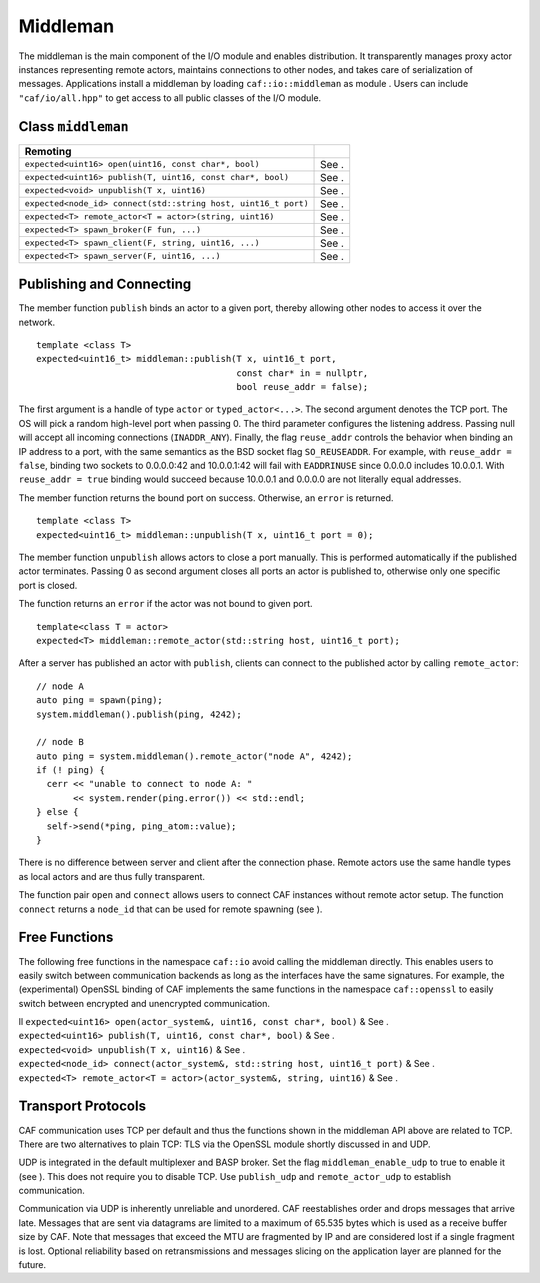 .. _middleman:

Middleman
=========

The middleman is the main component of the I/O module and enables distribution. It transparently manages proxy actor instances representing remote actors, maintains connections to other nodes, and takes care of serialization of messages. Applications install a middleman by loading ``caf::io::middleman`` as module . Users can include ``"caf/io/all.hpp"`` to get access to all public classes of the I/O module.

.. _class-middleman:

Class ``middleman``
-------------------

============================================================== =====
**Remoting**                                                    
============================================================== =====
``expected<uint16> open(uint16, const char*, bool)``           See .
``expected<uint16> publish(T, uint16, const char*, bool)``     See .
``expected<void> unpublish(T x, uint16)``                      See .
``expected<node_id> connect(std::string host, uint16_t port)`` See .
``expected<T> remote_actor<T = actor>(string, uint16)``        See .
``expected<T> spawn_broker(F fun, ...)``                       See .
``expected<T> spawn_client(F, string, uint16, ...)``           See .
``expected<T> spawn_server(F, uint16, ...)``                   See .
============================================================== =====

.. _remoting:

Publishing and Connecting
-------------------------

The member function ``publish`` binds an actor to a given port, thereby allowing other nodes to access it over the network.

::

   template <class T>
   expected<uint16_t> middleman::publish(T x, uint16_t port,
                                         const char* in = nullptr,
                                         bool reuse_addr = false);

The first argument is a handle of type ``actor`` or ``typed_actor<...>``. The second argument denotes the TCP port. The OS will pick a random high-level port when passing 0. The third parameter configures the listening address. Passing null will accept all incoming connections (``INADDR_ANY``). Finally, the flag ``reuse_addr`` controls the behavior when binding an IP address to a port, with the same semantics as the BSD socket flag ``SO_REUSEADDR``. For example, with ``reuse_addr = false``, binding two sockets to 0.0.0.0:42 and 10.0.0.1:42 will fail with ``EADDRINUSE`` since 0.0.0.0 includes 10.0.0.1. With ``reuse_addr = true`` binding would succeed because 10.0.0.1 and 0.0.0.0 are not literally equal addresses.

The member function returns the bound port on success. Otherwise, an ``error`` is returned.

::

   template <class T>
   expected<uint16_t> middleman::unpublish(T x, uint16_t port = 0);

The member function ``unpublish`` allows actors to close a port manually. This is performed automatically if the published actor terminates. Passing 0 as second argument closes all ports an actor is published to, otherwise only one specific port is closed.

The function returns an ``error`` if the actor was not bound to given port.

::

   template<class T = actor>
   expected<T> middleman::remote_actor(std::string host, uint16_t port);

After a server has published an actor with ``publish``, clients can connect to the published actor by calling ``remote_actor``:

::

   // node A
   auto ping = spawn(ping);
   system.middleman().publish(ping, 4242);

   // node B
   auto ping = system.middleman().remote_actor("node A", 4242);
   if (! ping) {
     cerr << "unable to connect to node A: "
          << system.render(ping.error()) << std::endl;
   } else {
     self->send(*ping, ping_atom::value);
   }

There is no difference between server and client after the connection phase. Remote actors use the same handle types as local actors and are thus fully transparent.

The function pair ``open`` and ``connect`` allows users to connect CAF instances without remote actor setup. The function ``connect`` returns a ``node_id`` that can be used for remote spawning (see ).

.. _free-remoting-functions:

Free Functions
--------------

The following free functions in the namespace ``caf::io`` avoid calling the middleman directly. This enables users to easily switch between communication backends as long as the interfaces have the same signatures. For example, the (experimental) OpenSSL binding of CAF implements the same functions in the namespace ``caf::openssl`` to easily switch between encrypted and unencrypted communication.

| ll ``expected<uint16> open(actor_system&, uint16, const char*, bool)`` & See .
| ``expected<uint16> publish(T, uint16, const char*, bool)`` & See .
| ``expected<void> unpublish(T x, uint16)`` & See .
| ``expected<node_id> connect(actor_system&, std::string host, uint16_t port)`` & See .
| ``expected<T> remote_actor<T = actor>(actor_system&, string, uint16)`` & See .

.. _transport-protocols:

Transport Protocols 
--------------------

CAF communication uses TCP per default and thus the functions shown in the middleman API above are related to TCP. There are two alternatives to plain TCP: TLS via the OpenSSL module shortly discussed in and UDP.

UDP is integrated in the default multiplexer and BASP broker. Set the flag ``middleman_enable_udp`` to true to enable it (see ). This does not require you to disable TCP. Use ``publish_udp`` and ``remote_actor_udp`` to establish communication.

Communication via UDP is inherently unreliable and unordered. CAF reestablishes order and drops messages that arrive late. Messages that are sent via datagrams are limited to a maximum of 65.535 bytes which is used as a receive buffer size by CAF. Note that messages that exceed the MTU are fragmented by IP and are considered lost if a single fragment is lost. Optional reliability based on retransmissions and messages slicing on the application layer are planned for the future.
